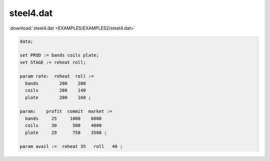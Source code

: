 steel4.dat
==========

:download:`steel4.dat <EXAMPLES/EXAMPLES2/steel4.dat>`

.. code-block:: ampl

    data;
    
    set PROD := bands coils plate;
    set STAGE := reheat roll;
    
    param rate:  reheat  roll :=
      bands        200    200
      coils        200    140
      plate        200    160 ;
    
    param:    profit  commit  market :=
      bands     25     1000    6000
      coils     30      500    4000
      plate     29      750    3500 ;
    
    param avail :=  reheat 35   roll   40 ;
